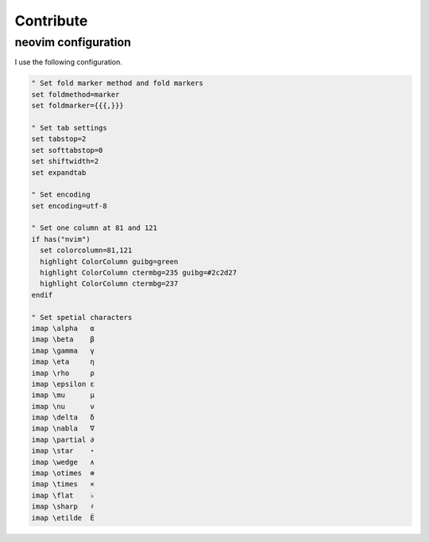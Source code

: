 Contribute
==========

neovim configuration
--------------------

I use the following configuration.

.. code:: bash

   " Set fold marker method and fold markers
   set foldmethod=marker
   set foldmarker={{{,}}}
   
   " Set tab settings
   set tabstop=2
   set softtabstop=0
   set shiftwidth=2
   set expandtab
   
   " Set encoding
   set encoding=utf-8
   
   " Set one column at 81 and 121
   if has("nvim")
     set colorcolumn=81,121
     highlight ColorColumn guibg=green
     highlight ColorColumn ctermbg=235 guibg=#2c2d27
     highlight ColorColumn ctermbg=237
   endif
   
   " Set spetial characters
   imap \alpha   α
   imap \beta    β
   imap \gamma   γ
   imap \eta     η
   imap \rho     ρ
   imap \epsilon ε
   imap \mu      μ
   imap \nu      ν
   imap \delta   δ
   imap \nabla   ∇
   imap \partial ∂
   imap \star    ⋆
   imap \wedge   ∧
   imap \otimes  ⊗
   imap \times   ⨯
   imap \flat    ♭
   imap \sharp   ♯
   imap \etilde  Ẽ
